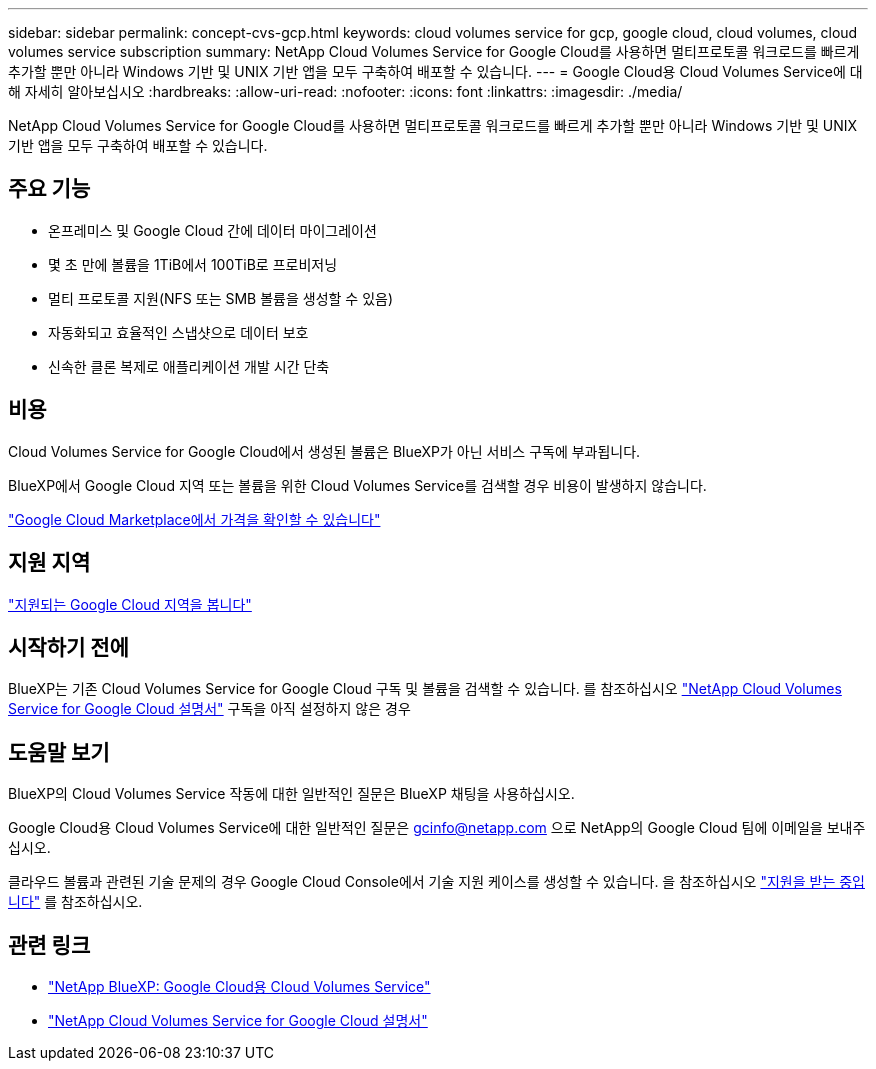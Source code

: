 ---
sidebar: sidebar 
permalink: concept-cvs-gcp.html 
keywords: cloud volumes service for gcp, google cloud, cloud volumes, cloud volumes service subscription 
summary: NetApp Cloud Volumes Service for Google Cloud를 사용하면 멀티프로토콜 워크로드를 빠르게 추가할 뿐만 아니라 Windows 기반 및 UNIX 기반 앱을 모두 구축하여 배포할 수 있습니다. 
---
= Google Cloud용 Cloud Volumes Service에 대해 자세히 알아보십시오
:hardbreaks:
:allow-uri-read: 
:nofooter: 
:icons: font
:linkattrs: 
:imagesdir: ./media/


[role="lead"]
NetApp Cloud Volumes Service for Google Cloud를 사용하면 멀티프로토콜 워크로드를 빠르게 추가할 뿐만 아니라 Windows 기반 및 UNIX 기반 앱을 모두 구축하여 배포할 수 있습니다.



== 주요 기능

* 온프레미스 및 Google Cloud 간에 데이터 마이그레이션
* 몇 초 만에 볼륨을 1TiB에서 100TiB로 프로비저닝
* 멀티 프로토콜 지원(NFS 또는 SMB 볼륨을 생성할 수 있음)
* 자동화되고 효율적인 스냅샷으로 데이터 보호
* 신속한 클론 복제로 애플리케이션 개발 시간 단축




== 비용

Cloud Volumes Service for Google Cloud에서 생성된 볼륨은 BlueXP가 아닌 서비스 구독에 부과됩니다.

BlueXP에서 Google Cloud 지역 또는 볼륨을 위한 Cloud Volumes Service를 검색할 경우 비용이 발생하지 않습니다.

link:https://console.cloud.google.com/marketplace/product/endpoints/cloudvolumesgcp-api.netapp.com?q=cloud%20volumes%20service["Google Cloud Marketplace에서 가격을 확인할 수 있습니다"^]



== 지원 지역

https://cloud.netapp.com/cloud-volumes-global-regions#cvsGc["지원되는 Google Cloud 지역을 봅니다"^]



== 시작하기 전에

BlueXP는 기존 Cloud Volumes Service for Google Cloud 구독 및 볼륨을 검색할 수 있습니다. 를 참조하십시오 https://cloud.google.com/solutions/partners/netapp-cloud-volumes/["NetApp Cloud Volumes Service for Google Cloud 설명서"^] 구독을 아직 설정하지 않은 경우



== 도움말 보기

BlueXP의 Cloud Volumes Service 작동에 대한 일반적인 질문은 BlueXP 채팅을 사용하십시오.

Google Cloud용 Cloud Volumes Service에 대한 일반적인 질문은 gcinfo@netapp.com 으로 NetApp의 Google Cloud 팀에 이메일을 보내주십시오.

클라우드 볼륨과 관련된 기술 문제의 경우 Google Cloud Console에서 기술 지원 케이스를 생성할 수 있습니다. 을 참조하십시오 link:https://cloud.google.com/solutions/partners/netapp-cloud-volumes/support["지원을 받는 중입니다"^] 를 참조하십시오.



== 관련 링크

* https://cloud.netapp.com/cloud-volumes-service-for-gcp["NetApp BlueXP: Google Cloud용 Cloud Volumes Service"^]
* https://cloud.google.com/solutions/partners/netapp-cloud-volumes/["NetApp Cloud Volumes Service for Google Cloud 설명서"^]

